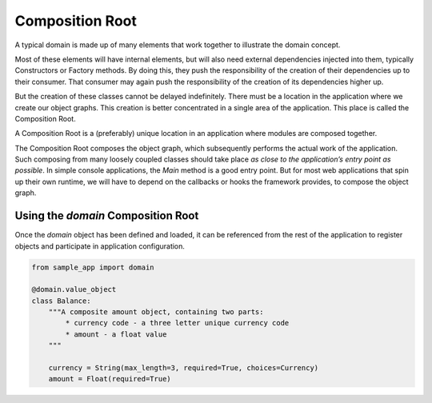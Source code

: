 .. _composition-root:

================
Composition Root
================

A typical domain is made up of many elements that work together to illustrate the domain concept.

Most of these elements will have internal elements, but will also need external dependencies injected into them, typically Constructors or Factory methods. By doing this, they push the responsibility of the creation of their dependencies up to their consumer. That consumer may again push the responsibility of the creation of its dependencies higher up.

But the creation of these classes cannot be delayed indefinitely. There must be a location in the application where we create our object graphs. This creation is better concentrated in a single area of the application. This place is called the Composition Root.

A Composition Root is a (preferably) unique location in an application where modules are composed together.

The Composition Root composes the object graph, which subsequently performs the actual work of the application. Such composing from many loosely coupled classes should take place *as close to the application’s entry point as possible*. In simple console applications, the `Main` method is a good entry point. But for most web applications that spin up their own runtime, we will have to depend on the callbacks or hooks the framework provides, to compose the object graph.

Using the `domain` Composition Root
===================================

Once the `domain` object has been defined and loaded, it can be referenced from the rest of the application to register objects and participate in application configuration.

.. code-block:: python

    from sample_app import domain

    @domain.value_object
    class Balance:
        """A composite amount object, containing two parts:
            * currency code - a three letter unique currency code
            * amount - a float value
        """

        currency = String(max_length=3, required=True, choices=Currency)
        amount = Float(required=True)
